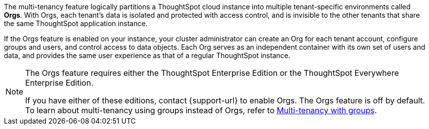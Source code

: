 The multi-tenancy feature logically partitions a ThoughtSpot cloud instance into multiple tenant-specific environments called *Orgs*. With Orgs, each tenant’s data is isolated and protected with access control, and is invisible to the other tenants that share the same ThoughtSpot application instance.

If the Orgs feature is enabled on your instance, your cluster administrator can create an Org for each tenant account, configure groups and users, and control access to data objects. Each Org serves as an independent container with its own set of users and data, and provides the same user experience as that of a regular ThoughtSpot instance.

[NOTE]
====
The Orgs feature requires either the ThoughtSpot Enterprise Edition or the ThoughtSpot Everywhere Enterprise Edition.

If you have either of these editions, contact {support-url} to enable Orgs. The Orgs feature is off by default. To learn about multi-tenancy using groups instead of Orgs, refer to https://developers.thoughtspot.com/docs/?pageid=multi-tenancy-best-practices[Multi-tenancy with groups^].
====